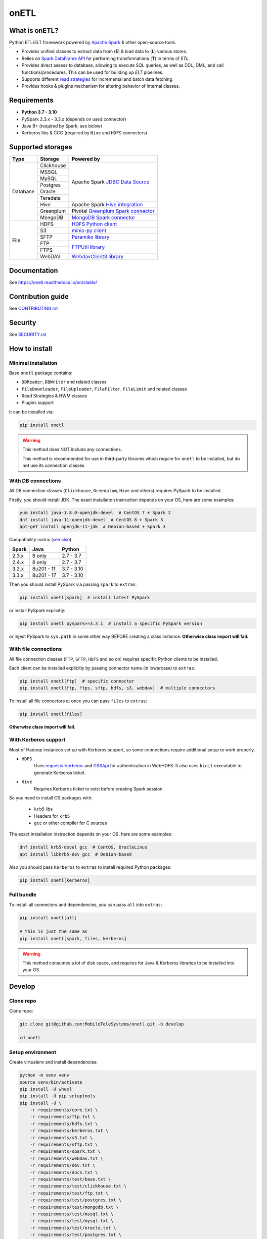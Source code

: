 .. _readme:

onETL
=====

|Repo Status| |PyPI| |PyPI License| |PyPI Python Version|
|Documentation| |Build Status| |Coverage|

.. |Repo Status| image:: https://www.repostatus.org/badges/latest/active.svg
    :target: https://www.repostatus.org/#active
.. |PyPI| image:: https://img.shields.io/pypi/v/onetl
    :target: https://pypi.org/project/onetl/
.. |PyPI License| image:: https://img.shields.io/pypi/l/onetl.svg
    :target: https://github.com/MobileTeleSystems/onetl/blob/develop/LICENSE.txt
.. |PyPI Python Version| image:: https://img.shields.io/pypi/pyversions/onetl.svg
    :target: https://badge.fury.io/py/onetl
.. |Documentation| image:: https://readthedocs.org/projects/onetl/badge/?version=stable
    :target: https://onetl.readthedocs.io/en/stable/
.. |Build Status| image:: https://github.com/MobileTeleSystems/onetl/workflows/Tests/badge.svg
    :target: https://github.com/MobileTeleSystems/onetl/actions
.. |Coverage| image:: https://codecov.io/gh/MobileTeleSystems/onetl/branch/develop/graph/badge.svg?token=RIO8URKNZJ
    :target: https://codecov.io/gh/MobileTeleSystems/onetl

|Logo|

.. |Logo| image:: docs/static/logo_wide.svg
    :alt: onETL logo
    :target: https://github.com/MobileTeleSystems/onetl

What is onETL?
--------------

Python ETL/ELT framework powered by `Apache Spark <https://spark.apache.org/>`_ & other open-source tools.

* Provides unified classes to extract data from (**E**) & load data to (**L**) various stores.
* Relies on `Spark DataFrame API <https://spark.apache.org/docs/3.2.0/api/python/reference/api/pyspark.sql.DataFrame.html>`_ for performing transformations (**T**) in terms of *ETL*.
* Provides direct assess to database, allowing to execute SQL queries, as well as DDL, DML, and call functions/procedures. This can be used for building up *ELT* pipelines.
* Supports different `read strategies <https://onetl.readthedocs.io/en/stable/strategy/index.html>`_ for incremental and batch data fetching.
* Provides hooks & plugins mechanism for altering behavior of internal classes.

Requirements
------------
* **Python 3.7 - 3.10**
* PySpark 2.3.x - 3.3.x (depends on used connector)
* Java 8+ (required by Spark, see below)
* Kerberos libs & GCC (required by ``Hive`` and ``HDFS`` connectors)

Supported storages
------------------

+------------+------------+----------------------------------------------------------------------------------------------------------+
| Type       | Storage    | Powered by                                                                                               |
+============+============+==========================================================================================================+
| Database   | Clickhouse | Apache Spark `JDBC Data Source <https://spark.apache.org/docs/2.4.8/sql-data-sources-jdbc.html>`_        |
+            +------------+                                                                                                          +
|            | MSSQL      |                                                                                                          |
+            +------------+                                                                                                          +
|            | MySQL      |                                                                                                          |
+            +------------+                                                                                                          +
|            | Postgres   |                                                                                                          |
+            +------------+                                                                                                          +
|            | Oracle     |                                                                                                          |
+            +------------+                                                                                                          +
|            | Teradata   |                                                                                                          |
+            +------------+----------------------------------------------------------------------------------------------------------+
|            | Hive       | Apache Spark `Hive integration <https://spark.apache.org/docs/2.4.8/sql-data-sources-hive-tables.html>`_ |
+            +------------+----------------------------------------------------------------------------------------------------------+
|            | Greenplum  | Pivotal `Greenplum Spark connector <https://network.tanzu.vmware.com/products/vmware-tanzu-greenplum>`_  |
+            +------------+----------------------------------------------------------------------------------------------------------+
|            | MongoDB    | `MongoDB Spark connector <https://www.mongodb.com/docs/spark-connector/master/>`_                        |
+------------+------------+----------------------------------------------------------------------------------------------------------+
| File       | HDFS       | `HDFS Python client <https://pypi.org/project/hdfs/>`_                                                   |
+            +------------+----------------------------------------------------------------------------------------------------------+
|            | S3         | `minio-py client <https://pypi.org/project/minio/>`_                                                     |
+            +------------+----------------------------------------------------------------------------------------------------------+
|            | SFTP       | `Paramiko library <https://pypi.org/project/paramiko/>`_                                                 |
+            +------------+----------------------------------------------------------------------------------------------------------+
|            | FTP        | `FTPUtil library <https://pypi.org/project/ftputil/>`_                                                   |
+            +------------+                                                                                                          +
|            | FTPS       |                                                                                                          |
+            +------------+----------------------------------------------------------------------------------------------------------+
|            | WebDAV     | `WebdavClient3 library <https://pypi.org/project/webdavclient3/>`_                                       |
+------------+------------+----------------------------------------------------------------------------------------------------------+


.. documentation

Documentation
-------------

See https://onetl.readthedocs.io/en/stable/

.. contribution

Contribution guide
-------------------

See `<CONTRIBUTING.rst>`__

.. security

Security
-------------------

See `<SECURITY.rst>`__


.. install

How to install
---------------

.. _minimal-install:

Minimal installation
~~~~~~~~~~~~~~~~~~~~

Base ``onetl`` package contains:

* ``DBReader``, ``DBWriter`` and related classes
* ``FileDownloader``, ``FileUploader``, ``FileFilter``, ``FileLimit`` and related classes
* Read Strategies & HWM classes
* Plugins support

It can be installed via:

.. code:: bash

    pip install onetl

.. warning::

    This method does NOT include any connections.

    This method is recommended for use in third-party libraries which require for ``onetl`` to be installed,
    but do not use its connection classes.

.. _spark-install:

With DB connections
~~~~~~~~~~~~~~~~~~~

All DB connection classes (``Clickhouse``, ``Greenplum``, ``Hive`` and others) requires PySpark to be installed.

Firstly, you should install JDK. The exact installation instruction depends on your OS, here are some examples:

.. code:: bash

    yum install java-1.8.0-openjdk-devel  # CentOS 7 + Spark 2
    dnf install java-11-openjdk-devel  # CentOS 8 + Spark 3
    apt-get install openjdk-11-jdk  # Debian-based + Spark 3

Compatibility matrix (`see also <https://spark.apache.org/docs/latest/>`_):

+--------+-------------+-------------+
| Spark  | Java        | Python      |
+========+=============+=============+
| 2.3.x  | 8 only      | 2.7 - 3.7   |
+--------+-------------+-------------+
| 2.4.x  | 8 only      | 2.7 - 3.7   |
+--------+-------------+-------------+
| 3.2.x  | 8u201 - 11  | 3.7 - 3.10  |
+--------+-------------+-------------+
| 3.3.x  | 8u201 - 17  | 3.7 - 3.10  |
+--------+-------------+-------------+

Then you should install PySpark via passing ``spark`` to ``extras``:

.. code:: bash

    pip install onetl[spark]  # install latest PySpark

or install PySpark explicitly:

.. code:: bash

    pip install onetl pyspark==3.3.1  # install a specific PySpark version

or inject PySpark to ``sys.path`` in some other way BEFORE creating a class instance.
**Otherwise class import will fail.**


.. _files-install:

With file connections
~~~~~~~~~~~~~~~~~~~~~

All file connection classes (``FTP``,  ``SFTP``, ``HDFS`` and so on) requires specific Python clients to be installed.

Each client can be installed explicitly by passing connector name (in lowercase) to ``extras``:

.. code:: bash

    pip install onetl[ftp]  # specific connector
    pip install onetl[ftp, ftps, sftp, hdfs, s3, webdav]  # multiple connectors

To install all file connectors at once you can pass ``files`` to ``extras``:

.. code:: bash

    pip install onetl[files]

**Otherwise class import will fail.**


.. _kerberos-install:

With Kerberos support
~~~~~~~~~~~~~~~~~~~~~

Most of Hadoop instances set up with Kerberos support,
so some connections require additional setup to work properly.

* ``HDFS``
    Uses `requests-kerberos <https://pypi.org/project/requests-kerberos/>`_ and
    `GSSApi <https://pypi.org/project/gssapi/>`_ for authentication in WebHDFS.
    It also uses ``kinit`` executable to generate Kerberos ticket.

* ``Hive``
    Requires Kerberos ticket to exist before creating Spark session.

So you need to install OS packages with:

    * ``krb5`` libs
    * Headers for ``krb5``
    * ``gcc`` or other compiler for C sources

The exact installation instruction depends on your OS, here are some examples:

.. code:: bash

    dnf install krb5-devel gcc  # CentOS, OracleLinux
    apt install libkrb5-dev gcc  # Debian-based

Also you should pass ``kerberos`` to ``extras`` to install required Python packages:

.. code:: bash

    pip install onetl[kerberos]


.. _full-install:

Full bundle
~~~~~~~~~~~

To install all connectors and dependencies, you can pass ``all`` into ``extras``:

.. code:: bash

    pip install onetl[all]

    # this is just the same as
    pip install onetl[spark, files, kerberos]

.. warning::

    This method consumes a lot of disk space, and requires for Java & Kerberos libraries to be installed into your OS.

.. develops

Develop
-------

Clone repo
~~~~~~~~~~

Clone repo:

.. code:: bash

    git clone git@github.com:MobileTeleSystems/onetl.git -b develop

    cd onetl

Setup environment
~~~~~~~~~~~~~~~~~

Create virtualenv and install dependencies:

.. code:: bash

    python -m venv venv
    source venv/bin/activate
    pip install -U wheel
    pip install -U pip setuptools
    pip install -U \
        -r requirements/core.txt \
        -r requirements/ftp.txt \
        -r requirements/hdfs.txt \
        -r requirements/kerberos.txt \
        -r requirements/s3.txt \
        -r requirements/sftp.txt \
        -r requirements/spark.txt \
        -r requirements/webdav.txt \
        -r requirements/dev.txt \
        -r requirements/docs.txt \
        -r requirements/test/base.txt \
        -r requirements/test/clickhouse.txt \
        -r requirements/test/ftp.txt \
        -r requirements/test/postgres.txt \
        -r requirements/test/mongodb.txt \
        -r requirements/test/mssql.txt \
        -r requirements/test/mysql.txt \
        -r requirements/test/oracle.txt \
        -r requirements/test/postgres.txt \
        -r requirements/test/sftp.txt \
        -r requirements/test/spark-3.2.0.txt

Enable pre-commit hooks
~~~~~~~~~~~~~~~~~~~~~~~

Install pre-commit hooks:

.. code:: bash

    pre-commit install --install-hooks

Test pre-commit hooks run:

.. code:: bash

    pre-commit run

.. tests

Tests
~~~~~

Using docker-compose
^^^^^^^^^^^^^^^^^^^^

Build image for running tests:

.. code:: bash

    docker-compose build

Start all containers with dependencies:

.. code:: bash

    docker-compose up -d

You can run limited set of dependencies:

.. code:: bash

    docker-compose up -d mongodb

Run tests:

.. code:: bash

    docker-compose run --rm onetl ./run_tests.sh

You can pass additional arguments, they will be passed to pytest:

.. code:: bash

    docker-compose run --rm onetl ./run_tests.sh -m mongodb -lsx -vvvv --log-cli-level=INFO

You can run interactive bash session and use it:

.. code:: bash

    docker-compose run --rm onetl bash

    ./run_tests.sh -m mongodb -lsx -vvvv --log-cli-level=INFO

See logs of test container:

.. code:: bash

    docker-compose logs -f onetl

Stop all containers and remove created volumes:

.. code:: bash

    docker-compose down -v

Run tests locally
^^^^^^^^^^^^^^^^^

.. warning::

    To run HDFS and Hive tests locally you should add the following line to your ``/etc/hosts`` (file path depends on OS):

    .. code::

        127.0.0.1 hive2

.. note::

    To run Oracle tests you need to install `Oracle instantclient <https://www.oracle.com/database/technologies/instant-client.html>`__,
    and pass its path to ``ONETL_ORA_CLIENT_PATH`` environment variable, e.g. ``ONETL_ORA_CLIENT_PATH=/path/to/client64/lib``.

    It may also require to add the same path into ``LD_LIBRARY_PATH`` environment variable

Build image for running tests:

.. code:: bash

    docker-compose build

Start all containers with dependencies:

.. code:: bash

    docker-compose up -d

You can run limited set of dependencies:

.. code:: bash

    docker-compose up -d mongodb

Load environment variables with connection properties:

.. code:: bash

    source .env.local

Run tests:

.. code:: bash

    ./run_tests.sh

You can pass additional arguments, they will be passed to pytest:

.. code:: bash

    ./run_tests.sh -m mongodb -lsx -vvvv --log-cli-level=INFO

Stop all containers and remove created volumes:

.. code:: bash

    docker-compose down -v
